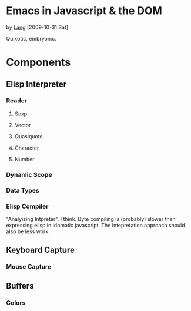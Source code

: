 * Emacs in Javascript & the DOM
by [[file:lang.org][Lang]] [2009-10-31 Sat]

Quixotic, embryonic.

* Components
** Elisp Interpreter
*** Reader
**** Sexp
**** Vector
**** Quasiquote
**** Character
**** Number
*** Dynamic Scope
*** Data Types
*** Elisp Compiler
"Analyizing Intpreter", I think. Byte compiling is (probably) slower
than expressing elisp in idomatic javascript. The intepretation
approach should also be less work.

** Keyboard Capture
*** Mouse Capture

** Buffers
*** Colors
